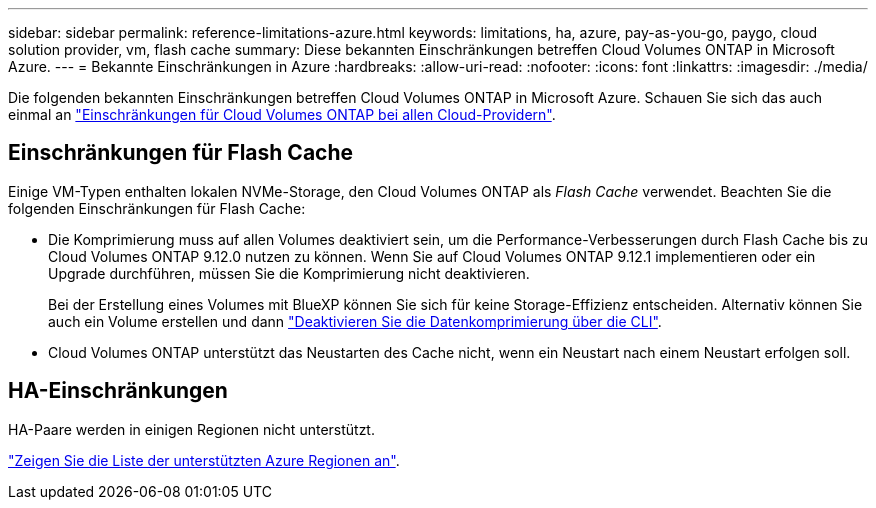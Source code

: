 ---
sidebar: sidebar 
permalink: reference-limitations-azure.html 
keywords: limitations, ha, azure, pay-as-you-go, paygo, cloud solution provider, vm, flash cache 
summary: Diese bekannten Einschränkungen betreffen Cloud Volumes ONTAP in Microsoft Azure. 
---
= Bekannte Einschränkungen in Azure
:hardbreaks:
:allow-uri-read: 
:nofooter: 
:icons: font
:linkattrs: 
:imagesdir: ./media/


[role="lead"]
Die folgenden bekannten Einschränkungen betreffen Cloud Volumes ONTAP in Microsoft Azure. Schauen Sie sich das auch einmal an link:reference-limitations.html["Einschränkungen für Cloud Volumes ONTAP bei allen Cloud-Providern"].



== Einschränkungen für Flash Cache

Einige VM-Typen enthalten lokalen NVMe-Storage, den Cloud Volumes ONTAP als _Flash Cache_ verwendet. Beachten Sie die folgenden Einschränkungen für Flash Cache:

* Die Komprimierung muss auf allen Volumes deaktiviert sein, um die Performance-Verbesserungen durch Flash Cache bis zu Cloud Volumes ONTAP 9.12.0 nutzen zu können. Wenn Sie auf Cloud Volumes ONTAP 9.12.1 implementieren oder ein Upgrade durchführen, müssen Sie die Komprimierung nicht deaktivieren.
+
Bei der Erstellung eines Volumes mit BlueXP können Sie sich für keine Storage-Effizienz entscheiden. Alternativ können Sie auch ein Volume erstellen und dann http://docs.netapp.com/ontap-9/topic/com.netapp.doc.dot-cm-vsmg/GUID-8508A4CB-DB43-4D0D-97EB-859F58B29054.html["Deaktivieren Sie die Datenkomprimierung über die CLI"^].

* Cloud Volumes ONTAP unterstützt das Neustarten des Cache nicht, wenn ein Neustart nach einem Neustart erfolgen soll.




== HA-Einschränkungen

HA-Paare werden in einigen Regionen nicht unterstützt.

https://cloud.netapp.com/cloud-volumes-global-regions["Zeigen Sie die Liste der unterstützten Azure Regionen an"^].
